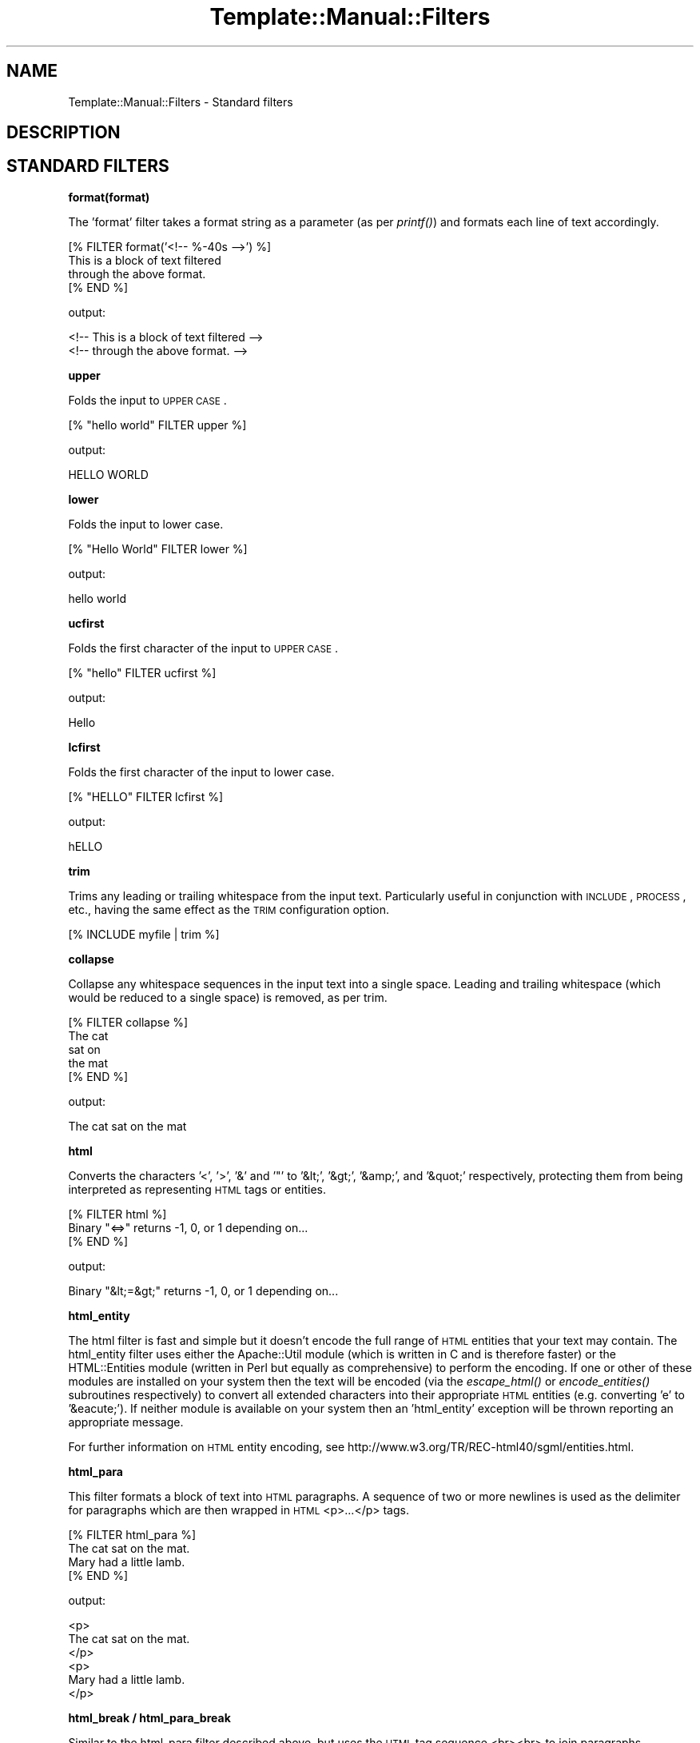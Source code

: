 .\" Automatically generated by Pod::Man 2.12 (Pod::Simple 3.05)
.\"
.\" Standard preamble:
.\" ========================================================================
.de Sh \" Subsection heading
.br
.if t .Sp
.ne 5
.PP
\fB\\$1\fR
.PP
..
.de Sp \" Vertical space (when we can't use .PP)
.if t .sp .5v
.if n .sp
..
.de Vb \" Begin verbatim text
.ft CW
.nf
.ne \\$1
..
.de Ve \" End verbatim text
.ft R
.fi
..
.\" Set up some character translations and predefined strings.  \*(-- will
.\" give an unbreakable dash, \*(PI will give pi, \*(L" will give a left
.\" double quote, and \*(R" will give a right double quote.  \*(C+ will
.\" give a nicer C++.  Capital omega is used to do unbreakable dashes and
.\" therefore won't be available.  \*(C` and \*(C' expand to `' in nroff,
.\" nothing in troff, for use with C<>.
.tr \(*W-
.ds C+ C\v'-.1v'\h'-1p'\s-2+\h'-1p'+\s0\v'.1v'\h'-1p'
.ie n \{\
.    ds -- \(*W-
.    ds PI pi
.    if (\n(.H=4u)&(1m=24u) .ds -- \(*W\h'-12u'\(*W\h'-12u'-\" diablo 10 pitch
.    if (\n(.H=4u)&(1m=20u) .ds -- \(*W\h'-12u'\(*W\h'-8u'-\"  diablo 12 pitch
.    ds L" ""
.    ds R" ""
.    ds C` ""
.    ds C' ""
'br\}
.el\{\
.    ds -- \|\(em\|
.    ds PI \(*p
.    ds L" ``
.    ds R" ''
'br\}
.\"
.\" If the F register is turned on, we'll generate index entries on stderr for
.\" titles (.TH), headers (.SH), subsections (.Sh), items (.Ip), and index
.\" entries marked with X<> in POD.  Of course, you'll have to process the
.\" output yourself in some meaningful fashion.
.if \nF \{\
.    de IX
.    tm Index:\\$1\t\\n%\t"\\$2"
..
.    nr % 0
.    rr F
.\}
.\"
.\" Accent mark definitions (@(#)ms.acc 1.5 88/02/08 SMI; from UCB 4.2).
.\" Fear.  Run.  Save yourself.  No user-serviceable parts.
.    \" fudge factors for nroff and troff
.if n \{\
.    ds #H 0
.    ds #V .8m
.    ds #F .3m
.    ds #[ \f1
.    ds #] \fP
.\}
.if t \{\
.    ds #H ((1u-(\\\\n(.fu%2u))*.13m)
.    ds #V .6m
.    ds #F 0
.    ds #[ \&
.    ds #] \&
.\}
.    \" simple accents for nroff and troff
.if n \{\
.    ds ' \&
.    ds ` \&
.    ds ^ \&
.    ds , \&
.    ds ~ ~
.    ds /
.\}
.if t \{\
.    ds ' \\k:\h'-(\\n(.wu*8/10-\*(#H)'\'\h"|\\n:u"
.    ds ` \\k:\h'-(\\n(.wu*8/10-\*(#H)'\`\h'|\\n:u'
.    ds ^ \\k:\h'-(\\n(.wu*10/11-\*(#H)'^\h'|\\n:u'
.    ds , \\k:\h'-(\\n(.wu*8/10)',\h'|\\n:u'
.    ds ~ \\k:\h'-(\\n(.wu-\*(#H-.1m)'~\h'|\\n:u'
.    ds / \\k:\h'-(\\n(.wu*8/10-\*(#H)'\z\(sl\h'|\\n:u'
.\}
.    \" troff and (daisy-wheel) nroff accents
.ds : \\k:\h'-(\\n(.wu*8/10-\*(#H+.1m+\*(#F)'\v'-\*(#V'\z.\h'.2m+\*(#F'.\h'|\\n:u'\v'\*(#V'
.ds 8 \h'\*(#H'\(*b\h'-\*(#H'
.ds o \\k:\h'-(\\n(.wu+\w'\(de'u-\*(#H)/2u'\v'-.3n'\*(#[\z\(de\v'.3n'\h'|\\n:u'\*(#]
.ds d- \h'\*(#H'\(pd\h'-\w'~'u'\v'-.25m'\f2\(hy\fP\v'.25m'\h'-\*(#H'
.ds D- D\\k:\h'-\w'D'u'\v'-.11m'\z\(hy\v'.11m'\h'|\\n:u'
.ds th \*(#[\v'.3m'\s+1I\s-1\v'-.3m'\h'-(\w'I'u*2/3)'\s-1o\s+1\*(#]
.ds Th \*(#[\s+2I\s-2\h'-\w'I'u*3/5'\v'-.3m'o\v'.3m'\*(#]
.ds ae a\h'-(\w'a'u*4/10)'e
.ds Ae A\h'-(\w'A'u*4/10)'E
.    \" corrections for vroff
.if v .ds ~ \\k:\h'-(\\n(.wu*9/10-\*(#H)'\s-2\u~\d\s+2\h'|\\n:u'
.if v .ds ^ \\k:\h'-(\\n(.wu*10/11-\*(#H)'\v'-.4m'^\v'.4m'\h'|\\n:u'
.    \" for low resolution devices (crt and lpr)
.if \n(.H>23 .if \n(.V>19 \
\{\
.    ds : e
.    ds 8 ss
.    ds o a
.    ds d- d\h'-1'\(ga
.    ds D- D\h'-1'\(hy
.    ds th \o'bp'
.    ds Th \o'LP'
.    ds ae ae
.    ds Ae AE
.\}
.rm #[ #] #H #V #F C
.\" ========================================================================
.\"
.IX Title "Template::Manual::Filters 3"
.TH Template::Manual::Filters 3 "2007-04-27" "perl v5.8.8" "User Contributed Perl Documentation"
.\" For nroff, turn off justification.  Always turn off hyphenation; it makes
.\" way too many mistakes in technical documents.
.if n .ad l
.nh
.SH "NAME"
Template::Manual::Filters \- Standard filters
.SH "DESCRIPTION"
.IX Header "DESCRIPTION"
.SH "STANDARD FILTERS"
.IX Header "STANDARD FILTERS"
.Sh "format(format)"
.IX Subsection "format(format)"
The 'format' filter takes a format string as a parameter (as per
\&\fIprintf()\fR) and formats each line of text accordingly.
.PP
.Vb 4
\&    [% FILTER format('<!\-\- %\-40s \-\->') %]
\&    This is a block of text filtered 
\&    through the above format.
\&    [% END %]
.Ve
.PP
output:
.PP
.Vb 2
\&    <!\-\- This is a block of text filtered        \-\->
\&    <!\-\- through the above format.               \-\->
.Ve
.Sh "upper"
.IX Subsection "upper"
Folds the input to \s-1UPPER\s0 \s-1CASE\s0.
.PP
.Vb 1
\&    [% "hello world" FILTER upper %]
.Ve
.PP
output:
.PP
.Vb 1
\&    HELLO WORLD
.Ve
.Sh "lower"
.IX Subsection "lower"
Folds the input to lower case.
.PP
.Vb 1
\&    [% "Hello World" FILTER lower %]
.Ve
.PP
output:
.PP
.Vb 1
\&    hello world
.Ve
.Sh "ucfirst"
.IX Subsection "ucfirst"
Folds the first character of the input to \s-1UPPER\s0 \s-1CASE\s0.
.PP
.Vb 1
\&    [% "hello" FILTER ucfirst %]
.Ve
.PP
output:
.PP
.Vb 1
\&    Hello
.Ve
.Sh "lcfirst"
.IX Subsection "lcfirst"
Folds the first character of the input to lower case.
.PP
.Vb 1
\&    [% "HELLO" FILTER lcfirst %]
.Ve
.PP
output:
.PP
.Vb 1
\&    hELLO
.Ve
.Sh "trim"
.IX Subsection "trim"
Trims any leading or trailing whitespace from the input text.  Particularly 
useful in conjunction with \s-1INCLUDE\s0, \s-1PROCESS\s0, etc., having the same effect
as the \s-1TRIM\s0 configuration option.
.PP
.Vb 1
\&    [% INCLUDE myfile | trim %]
.Ve
.Sh "collapse"
.IX Subsection "collapse"
Collapse any whitespace sequences in the input text into a single space.
Leading and trailing whitespace (which would be reduced to a single space)
is removed, as per trim.
.PP
.Vb 1
\&    [% FILTER collapse %]
\&
\&       The   cat
\&
\&       sat    on
\&
\&       the   mat
\&
\&    [% END %]
.Ve
.PP
output:
.PP
.Vb 1
\&    The cat sat on the mat
.Ve
.Sh "html"
.IX Subsection "html"
Converts the characters '<', '>', '&' and '"' to '&lt;',
\&'&gt;', '&amp;', and '&quot;' respectively, protecting them from being
interpreted as representing \s-1HTML\s0 tags or entities.
.PP
.Vb 3
\&    [% FILTER html %]
\&    Binary "<=>" returns \-1, 0, or 1 depending on...
\&    [% END %]
.Ve
.PP
output:
.PP
.Vb 1
\&    Binary "&lt;=&gt;" returns \-1, 0, or 1 depending on...
.Ve
.Sh "html_entity"
.IX Subsection "html_entity"
The html filter is fast and simple but it doesn't encode the full
range of \s-1HTML\s0 entities that your text may contain.  The html_entity
filter uses either the Apache::Util module (which is written in C and
is therefore faster) or the HTML::Entities module (written in Perl but
equally as comprehensive) to perform the encoding.  If one or other of
these modules are installed on your system then the text will be
encoded (via the \fIescape_html()\fR or \fIencode_entities()\fR subroutines
respectively) to convert all extended characters into their
appropriate \s-1HTML\s0 entities (e.g. converting 'e\*'' to '&eacute;').  If
neither module is available on your system then an 'html_entity' exception
will be thrown reporting an appropriate message.
.PP
For further information on \s-1HTML\s0 entity encoding, see
http://www.w3.org/TR/REC\-html40/sgml/entities.html.
.Sh "html_para"
.IX Subsection "html_para"
This filter formats a block of text into \s-1HTML\s0 paragraphs.  A sequence of 
two or more newlines is used as the delimiter for paragraphs which are 
then wrapped in \s-1HTML\s0 <p>...</p> tags.
.PP
.Vb 2
\&    [% FILTER html_para %]
\&    The cat sat on the mat.
\&
\&    Mary had a little lamb.
\&    [% END %]
.Ve
.PP
output:
.PP
.Vb 3
\&    <p>
\&    The cat sat on the mat.
\&    </p>
\&
\&    <p>
\&    Mary had a little lamb.
\&    </p>
.Ve
.Sh "html_break / html_para_break"
.IX Subsection "html_break / html_para_break"
Similar to the html_para filter described above, but uses the \s-1HTML\s0 tag
sequence <br><br> to join paragraphs.
.PP
.Vb 2
\&    [% FILTER html_break %]
\&    The cat sat on the mat.
\&
\&    Mary had a little lamb.
\&    [% END %]
.Ve
.PP
output:
.PP
.Vb 4
\&    The cat sat on the mat.
\&    <br>
\&    <br>
\&    Mary had a little lamb.
.Ve
.Sh "html_line_break"
.IX Subsection "html_line_break"
This filter replaces any newlines with <br> \s-1HTML\s0 tags,
thus preserving the line breaks of the original text in the 
\&\s-1HTML\s0 output.
.PP
.Vb 4
\&    [% FILTER html_line_break %]
\&    The cat sat on the mat.
\&    Mary had a little lamb.
\&    [% END %]
.Ve
.PP
output:
.PP
.Vb 2
\&    The cat sat on the mat.<br>
\&    Mary had a little lamb.<br>
.Ve
.Sh "uri"
.IX Subsection "uri"
This filter \s-1URI\s0 escapes the input text, converting any characters 
outside of the permitted \s-1URI\s0 character set (as defined by \s-1RFC\s0 2396)
into a \f(CW%nn\fR hex escape.
.PP
.Vb 1
\&    [% 'my file.html' | uri %]
.Ve
.PP
output:
.PP
.Vb 1
\&    my%20file.html
.Ve
.PP
The uri filter correctly encodes all reserved characters, including
\&\f(CW\*(C`&\*(C'\fR, \f(CW\*(C`@\*(C'\fR, \f(CW\*(C`/\*(C'\fR, \f(CW\*(C`;\*(C'\fR, \f(CW\*(C`:\*(C'\fR, \f(CW\*(C`=\*(C'\fR, \f(CW\*(C`+\*(C'\fR, \f(CW\*(C`?\*(C'\fR and \f(CW\*(C`$\*(C'\fR.  This filter
is typically used to encode parameters in a \s-1URL\s0 that could otherwise
be interpreted as part of the \s-1URL\s0.  Here's an example:
.PP
.Vb 5
\&    [% path  = 'http://tt2.org/example'
\&       back  = '/other?foo=bar&baz=bam' 
\&       title = 'Earth: "Mostly Harmless"'
\&    %]
\&    <a href="[% path %]?back=[% back | uri %]&title=[% title | uri %]">
.Ve
.PP
The output generated is rather long so we'll show it split across two
lines:
.PP
.Vb 2
\&    <a href="http://tt2.org/example?back=%2Fother%3Ffoo%3Dbar%26
\&    baz%3Dbam&title=Earth%3A%20%22Mostly%20Harmless%22">
.Ve
.PP
Without the uri filter the output would look like this (also split across
two lines).
.PP
.Vb 2
\&    <a href="http://tt2.org/example?back=/other?foo=bar
\&    &baz=bam&title=Earth: "Mostly Harmless"">
.Ve
.PP
In this rather contrived example we've manage to generate both a broken \s-1URL\s0
(the repeated \f(CW\*(C`?\*(C'\fR is not allowed) and a broken \s-1HTML\s0 element (the href
attribute is terminated by the first \f(CW\*(C`"\*(C'\fR after \f(CW\*(C`Earth: \*(C'\fR leaving \f(CW\*(C`Mostly
Harmless"\*(C'\fR dangling on the end of the tag in precisely the way that harmless
things shouldn't dangle). So don't do that. Always use the uri filter to
encode your \s-1URL\s0 parameters.
.PP
However, you should \fBnot\fR use the uri filter to encode an entire \s-1URL\s0.
.PP
.Vb 1
\&   <a href="[% page_url | uri %]">   # WRONG!
.Ve
.PP
This will incorrectly encode any reserved characters like \f(CW\*(C`:\*(C'\fR and \f(CW\*(C`/\*(C'\fR
and that's almost certainly not what you want in this case.  Instead
you should use the \fBurl\fR (note spelling) filter for this purpose.
.PP
.Vb 1
\&   <a href="[% page_url | url %]">   # CORRECT
.Ve
.PP
Please note that this behaviour was changed in version 2.16 of the 
Template Toolkit.  Prior to that, the uri filter did not encode the
reserved characters, making it technically incorrect according to the
\&\s-1RFC\s0 2396 specification.  So we fixed it in 2.16 and provided the url
filter to implement the old behaviour of not encoding reserved 
characters.
.Sh "url"
.IX Subsection "url"
The url filter is a less aggressive version of the uri filter.  It encodes
any characters outside of the permitted \s-1URI\s0 character set (as defined by \s-1RFC\s0 2396)
into \f(CW%nn\fR hex escapes.  However, unlike the uri filter, the url filter does 
\&\fBnot\fR encode the reserved characters \f(CW\*(C`&\*(C'\fR, \f(CW\*(C`@\*(C'\fR, \f(CW\*(C`/\*(C'\fR, \f(CW\*(C`;\*(C'\fR, \f(CW\*(C`:\*(C'\fR, \f(CW\*(C`=\*(C'\fR, \f(CW\*(C`+\*(C'\fR, 
\&\f(CW\*(C`?\*(C'\fR and \f(CW\*(C`$\*(C'\fR.
.Sh "indent(pad)"
.IX Subsection "indent(pad)"
Indents the text block by a fixed pad string or width.  The 'pad' argument
can be specified as a string, or as a numerical value to indicate a pad
width (spaces).  Defaults to 4 spaces if unspecified.
.PP
.Vb 4
\&    [% FILTER indent('ME> ') %]
\&    blah blah blah
\&    cabbages, rhubard, onions
\&    [% END %]
.Ve
.PP
output:
.PP
.Vb 2
\&    ME> blah blah blah
\&    ME> cabbages, rhubard, onions
.Ve
.Sh "truncate(length,dots)"
.IX Subsection "truncate(length,dots)"
Truncates the text block to the length specified, or a default length
of 32.  Truncated text will be terminated with '...' (i.e. the '...'
falls inside the required length, rather than appending to it).
.PP
.Vb 4
\&    [% FILTER truncate(21) %]
\&    I have much to say on this matter that has previously 
\&    been said on more than one occasion.
\&    [% END %]
.Ve
.PP
output:
.PP
.Vb 1
\&    I have much to say...
.Ve
.PP
If you want to use something other than '...' you can pass that as a 
second argument.
.PP
.Vb 4
\&    [% FILTER truncate(26, '&hellip;') %]
\&    I have much to say on this matter that has previously 
\&    been said on more than one occasion.
\&    [% END %]
.Ve
.PP
output:
.PP
.Vb 1
\&    I have much to say&hellip;
.Ve
.Sh "repeat(iterations)"
.IX Subsection "repeat(iterations)"
Repeats the text block for as many iterations as are specified (default: 1).
.PP
.Vb 4
\&    [% FILTER repeat(3) %]
\&    We want more beer and we want more beer,
\&    [% END %]
\&    We are the more beer wanters!
.Ve
.PP
output:
.PP
.Vb 4
\&    We want more beer and we want more beer,
\&    We want more beer and we want more beer,
\&    We want more beer and we want more beer,
\&    We are the more beer wanters!
.Ve
.Sh "remove(string)"
.IX Subsection "remove(string)"
Searches the input text for any occurrences of the specified string and 
removes them.  A Perl regular expression may be specified as the search 
string.
.PP
.Vb 1
\&    [% "The  cat  sat  on  the  mat" FILTER remove('\es+') %]
.Ve
.PP
output:
.PP
.Vb 1
\&    Thecatsatonthemat
.Ve
.Sh "replace(search, replace)"
.IX Subsection "replace(search, replace)"
Similar to the remove filter described above, but taking a second parameter
which is used as a replacement string for instances of the search string.
.PP
.Vb 1
\&    [% "The  cat  sat  on  the  mat" | replace('\es+', '_') %]
.Ve
.PP
output:
.PP
.Vb 1
\&    The_cat_sat_on_the_mat
.Ve
.Sh "redirect(file, options)"
.IX Subsection "redirect(file, options)"
The 'redirect' filter redirects the output of the block into a separate
file, specified relative to the \s-1OUTPUT_PATH\s0 configuration item.
.PP
.Vb 5
\&    [% FOREACH user = myorg.userlist %]
\&       [% FILTER redirect("users/${user.id}.html") %]
\&          [% INCLUDE userinfo %]
\&       [% END %]
\&    [% END %]
.Ve
.PP
or more succinctly, using side-effect notation:
.PP
.Vb 4
\&    [% INCLUDE userinfo 
\&         FILTER redirect("users/${user.id}.html")
\&           FOREACH user = myorg.userlist 
\&    %]
.Ve
.PP
A 'file' exception will be thrown if the \s-1OUTPUT_PATH\s0 option is undefined.
.PP
An optional 'binmode' argument can follow the filename to explicitly set
the output file to binary mode.
.PP
.Vb 2
\&    [% PROCESS my/png/generator 
\&         FILTER redirect("images/logo.png", binmode=1) %]
.Ve
.PP
For backwards compatibility with earlier versions, a single true/false
value can be used to set binary mode.
.PP
.Vb 2
\&    [% PROCESS my/png/generator 
\&         FILTER redirect("images/logo.png", 1) %]
.Ve
.PP
For the sake of future compatibility and clarity, if nothing else, we
would strongly recommend you explicitly use the named 'binmode' option
as shown in the first example.
.Sh "eval / evaltt"
.IX Subsection "eval / evaltt"
The 'eval' filter evaluates the block as template text, processing
any directives embedded within it.  This allows template variables to
contain template fragments, or for some method to be provided for
returning template fragments from an external source such as a
database, which can then be processed in the template as required.
.PP
.Vb 4
\&    my $vars  = {
\&        fragment => "The cat sat on the [% place %]",
\&    };
\&    $template\->process($file, $vars);
.Ve
.PP
The following example:
.PP
.Vb 1
\&    [% fragment | eval %]
.Ve
.PP
is therefore equivalent to
.PP
.Vb 1
\&    The cat sat on the [% place %]
.Ve
.PP
The 'evaltt' filter is provided as an alias for 'eval'.
.Sh "perl / evalperl"
.IX Subsection "perl / evalperl"
The 'perl' filter evaluates the block as Perl code.  The \s-1EVAL_PERL\s0
option must be set to a true value or a 'perl' exception will be
thrown.
.PP
.Vb 1
\&    [% my_perl_code | perl %]
.Ve
.PP
In most cases, the [% \s-1PERL\s0 %] ... [% \s-1END\s0 %] block should suffice for 
evaluating Perl code, given that template directives are processed 
before being evaluate as Perl.  Thus, the previous example could have
been written in the more verbose form:
.PP
.Vb 3
\&    [% PERL %]
\&    [% my_perl_code %]
\&    [% END %]
.Ve
.PP
as well as
.PP
.Vb 3
\&    [% FILTER perl %]
\&    [% my_perl_code %]
\&    [% END %]
.Ve
.PP
The 'evalperl' filter is provided as an alias for 'perl' for backwards
compatibility.
.Sh "stdout(options)"
.IX Subsection "stdout(options)"
The stdout filter prints the output generated by the enclosing block to
\&\s-1STDOUT\s0.  The 'binmode' option can be passed as either a named parameter
or a single argument to set \s-1STDOUT\s0 to binary mode (see the
binmode perl function).
.PP
.Vb 2
\&    [% PROCESS something/cool
\&           FILTER stdout(binmode=1) # recommended %]
\&
\&    [% PROCESS something/cool
\&           FILTER stdout(1)         # alternate %]
.Ve
.PP
The stdout filter can be used to force binmode on \s-1STDOUT\s0, or also inside
redirect, null or stderr blocks to make sure that particular output goes
to stdout. See the null filter below for an example.
.Sh "stderr"
.IX Subsection "stderr"
The stderr filter prints the output generated by the enclosing block to
\&\s-1STDERR\s0.
.Sh "null"
.IX Subsection "null"
The null filter prints nothing.  This is useful for plugins whose
methods return values that you don't want to appear in the output.
Rather than assigning every plugin method call to a dummy variable
to silence it, you can wrap the block in a null filter:
.PP
.Vb 10
\&    [% FILTER null;
\&        USE im = GD.Image(100,100);
\&        black = im.colorAllocate(0,   0, 0);
\&        red   = im.colorAllocate(255,0,  0);
\&        blue  = im.colorAllocate(0,  0,  255);
\&        im.arc(50,50,95,75,0,360,blue);
\&        im.fill(50,50,red);
\&        im.png | stdout(1);
\&       END;
\&    \-%]
.Ve
.PP
Notice the use of the stdout filter to ensure that a particular expression
generates output to stdout (in this case in binary mode).
.Sh "latex(outputType)"
.IX Subsection "latex(outputType)"
The \fIlatex()\fR filter is no longer part of the core Template Toolkit
distribution as of version 2.15.  You can download it as a 
separate Template-Latex distribution from \s-1CPAN\s0.
.SH "AUTHOR"
.IX Header "AUTHOR"
Andy Wardley <abw@wardley.org>
.PP
<http://wardley.org/|http://wardley.org/>
.SH "VERSION"
.IX Header "VERSION"
Template Toolkit version 2.19, released on 27 April 2007.
.SH "COPYRIGHT"
.IX Header "COPYRIGHT"
.Vb 1
\&  Copyright (C) 1996\-2007 Andy Wardley.  All Rights Reserved.
.Ve
.PP
This module is free software; you can redistribute it and/or
modify it under the same terms as Perl itself.

